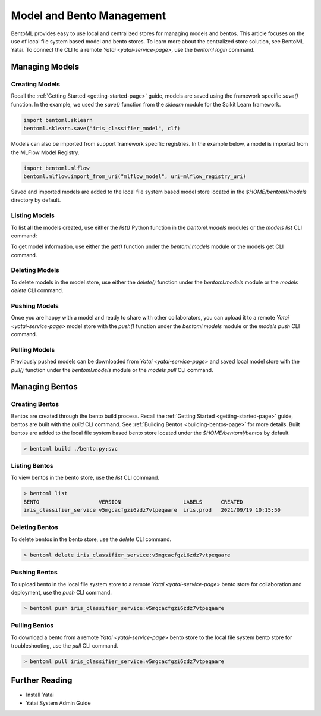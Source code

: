 .. _bento-management-page:

Model and Bento Management
**************************

BentoML provides easy to use local and centralized stores for managing models and bentos. This article 
focuses on the use of local file system based model and bento stores. To learn more about the centralized 
store solution, see BentoML Yatai. To connect the CLI to a remote `Yatai <yatai-service-page>`, 
use the `bentoml login` command.

.. todo::

    Link to BentoML Yatai documentation.

Managing Models
---------------

Creating Models
^^^^^^^^^^^^^^^

Recall the :ref:`Getting Started <getting-started-page>` guide, models are saved using the framework 
specific `save()` function. In the example, we used the `save()` function from the `sklearn` module for 
the Scikit Learn framework.

.. code-block:: python

    import bentoml.sklearn
    bentoml.sklearn.save("iris_classifier_model", clf)

Models can also be imported from support framework specific registries. In the example below, a model 
is imported from the MLFlow Model Registry.

.. code-block:: python

    import bentoml.mlflow
    bentoml.mlflow.import_from_uri("mlflow_model", uri=mlflow_registry_uri)

Saved and imported models are added to the local file system based model store located in the 
`$HOME/bentoml/models` directory by default.

Listing Models
^^^^^^^^^^^^^^

To list all the models created, use either the `list()` Python function in the `bentoml.models` 
modules or the `models list` CLI command:

.. tabs::

    .. code-tab:: python

        import bentoml.models

        bentoml.models.list() # get a list of all models
        # [
        #   {
        #     tag: Tag("iris_classifier_model", "vkorlosfifi6zhqqvtpeqaare"),
        #     framework: "SKLearn",
        #     created: 2021/11/14 03:55:11
        #   },
        #    {
        #     tag: Tag("iris_classifier_model", "vlqdohsfifi6zhqqvtpeqaare"),
        #     framework: "SKLearn",
        #     created: 2021/11/14 03:55:15
        #   },
        #   {
        #     tag: Tag("iris_classifier_model", "vmiqwpcfifi6zhqqvtpeqaare"),
        #     framework: "SKLearn",
        #     created: 2021/11/14 03:55:25
        #   },
        #   {
        #     tag: Tag("fraud_detection_model", "5v4pdccfifi6zhqqvtpeqaare"),
        #     framework: "PyTorch",
        #     created: 2021/11/14 03:57:01
        #   },
        #   {
        #     tag: Tag("fraud_detection_model", "5xorursfifi6zhqqvtpeqaare"),
        #     framework: "PyTorch",
        #     created: 2021/11/14 03:57:45
        #   },
        # ]
        bentoml.models.list("iris_classifier_model") # get a list of all versions of a specific model
        bentoml.models.list(Tag("iris_classifier_model", None))
        # [
        #   {
        #     tag: Tag("iris_classifier_model", "vkorlosfifi6zhqqvtpeqaare"),
        #     framework: "SKLearn",
        #     created: 2021/11/14 03:55:11
        #   },
        #    {
        #     tag: Tag("iris_classifier_model", "vlqdohsfifi6zhqqvtpeqaare"),
        #     framework: "SKLearn",
        #     created: 2021/11/14 03:55:15
        #   },
        #   {
        #     tag: Tag("iris_classifier_model", "vmiqwpcfifi6zhqqvtpeqaare"),
        #     framework: "SKLearn",
        #     created: 2021/11/14 03:55:25
        #   },
        # ]

    .. code-tab:: bash

        > bentoml models list # list all models
        MODEL                 FRAMEWORK   VERSION                    CREATED
        iris_classifier_model SKLearn     vkorlosfifi6zhqqvtpeqaare  2021/11/14 03:55:11
        iris_classifier_model SKLearn     vlqdohsfifi6zhqqvtpeqaare  2021/11/14 03:55:15
        iris_classifier_model SKLearn     vmiqwpcfifi6zhqqvtpeqaare  2021/11/14 03:55:25
        fraud_detection_model PyTorch     5v4pdccfifi6zhqqvtpeqaare  2021/11/14 03:57:01
        fraud_detection_model PyTorch     5xorursfifi6zhqqvtpeqaare  2021/11/14 03:57:45
        > bentoml models list iris_classifier # list all version of my-model
        MODEL           FRAMEWORK   VERSION          CREATED
        iris_classifier_model PyTorch     vkorlosfifi6zhqqvtpeqaare  2021/11/14 03:55:11
        iris_classifier_model PyTorch     vlqdohsfifi6zhqqvtpeqaare  2021/11/14 03:55:15
        iris_classifier_model SKLearn     vmiqwpcfifi6zhqqvtpeqaare  2021/11/14 03:55:25

To get model information, use either the `get()` function under the `bentoml.models` module or 
the models get CLI command.

.. tabs::

    .. code-tab:: python

        import bentoml.models

        bentoml.models.get("iris_classifier_model:vmiqwpcfifi6zhqqvtpeqaare")
        bentoml.models.get(Tag("iris_classifier_model", "vmiqwpcfifi6zhqqvtpeqaare"))
        # Model(
        #   tag: Tag("iris_classifier_model", "vmiqwpcfifi6zhqqvtpeqaare"),
        #   framework: "SKLearn",
        #   created: 2021/11/14 03:55:25
        #   description: "The iris classifier model"
        #   path: "/user/home/bentoml/models/iris_classifier_model/vmiqwpcfifi6zhqqvtpeqaare"
        # )
    
    .. code-tab:: bash

        > bentoml models get iris_classifier_model:vmiqwpcfifi6zhqqvtpeqaare
        TAG         iris_classifier_model:vmiqwpcfifi6zhqqvtpeqaare
        FRAMEWORK   SKLearn
        CREATED     2021/9/21 10:07:45
        DESCRIPTION The iris classifier model
        PATH        /user/home/bentoml/models/iris_classifier_model/vmiqwpcfifi6zhqqvtpeqaare

Deleting Models
^^^^^^^^^^^^^^^

To delete models in the model store, use either the `delete()` function under the `bentoml.models` 
module or the `models delete` CLI command.

.. tabs::

    .. code-tab:: python

        import bentoml.models

        bentoml.models.delete("iris_classifier_model:vmiqwpcfifi6zhqqvtpeqaare", skip_confirm=True)
    
    .. code-tab:: bash

        > bentoml models delete iris_classifier_model:vmiqwpcfifi6zhqqvtpeqaare

Pushing Models
^^^^^^^^^^^^^^

Once you are happy with a model and ready to share with other collaborators, you can upload it to a 
remote `Yatai <yatai-service-page>` model store with the `push()` function under the `bentoml.models` 
module or the `models push` CLI command.

.. tabs::

    .. code-tab:: python 

        import bentoml.models

        bentoml.models.delete("iris_classifier_model:vmiqwpcfifi6zhqqvtpeqaare", skip_confirm=True)
    
    .. code-tab:: bash

        > bentoml models delete iris_classifier_model:vmiqwpcfifi6zhqqvtpeqaare

Pulling Models
^^^^^^^^^^^^^^

Previously pushed models can be downloaded from `Yatai <yatai-service-page>` and saved local model 
store with the `pull()` function under the `bentoml.models` module or the `models pull` CLI command.

.. tabs::

    .. code-tab:: python 

        import bentoml.models

        bentoml.modles.pull("iris_classifier_model:vmiqwpcfifi6zhqqvtpeqaare", url=yatai_url)
    
    .. code-tab:: bash

        > bentoml models pull iris_classifier_model:vmiqwpcfifi6zhqqvtpeqaare

Managing Bentos
---------------

Creating Bentos
^^^^^^^^^^^^^^^

Bentos are created through the bento build process. Recall the :ref:`Getting Started <getting-started-page>` 
guide, bentos are built with the `build` CLI command. See :ref:`Building Bentos <building-bentos-page>` 
for more details. Built bentos are added to the local file system based bento store located under 
the `$HOME/bentoml/bentos` by default.

.. code-block:: bash

    > bentoml build ./bento.py:svc

Listing Bentos
^^^^^^^^^^^^^^

To view bentos in the bento store, use the `list` CLI command.

.. code-block:: bash

    > bentoml list
    BENTO                   VERSION                    LABELS      CREATED
    iris_classifier_service v5mgcacfgzi6zdz7vtpeqaare  iris,prod   2021/09/19 10:15:50

Deleting Bentos
^^^^^^^^^^^^^^^

To delete bentos in the bento store, use  the `delete` CLI command.

.. code-block:: bash
    
    > bentoml delete iris_classifier_service:v5mgcacfgzi6zdz7vtpeqaare

Pushing Bentos
^^^^^^^^^^^^^^

To upload bento in the local file system store to a remote `Yatai <yatai-service-page>` bento store 
for collaboration and deployment, use the `push` CLI command.

.. code-block:: bash
    
    > bentoml push iris_classifier_service:v5mgcacfgzi6zdz7vtpeqaare

Pulling Bentos
^^^^^^^^^^^^^^

To download a bento from a remote `Yatai <yatai-service-page>` bento store to the local file system 
bento store for troubleshooting, use the `pull` CLI command.

.. code-block:: bash

    > bentoml pull iris_classifier_service:v5mgcacfgzi6zdz7vtpeqaare

Further Reading
---------------
- Install Yatai
- Yatai System Admin Guide

.. todo::

    Complete and link the further reading documentation
